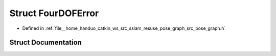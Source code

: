 .. _exhale_struct_structpose__graph_1_1FourDOFError:

Struct FourDOFError
===================

- Defined in :ref:`file__home_handuo_catkin_ws_src_sslam_resuse_pose_graph_src_pose_graph.h`


Struct Documentation
--------------------


.. doxygenstruct:: pose_graph::FourDOFError
   :members:
   :protected-members:
   :undoc-members: